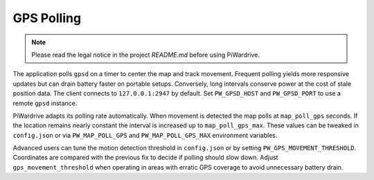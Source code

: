 GPS Polling
-----------
.. note::
   Please read the legal notice in the project `README.md` before using PiWardrive.


The application polls ``gpsd`` on a timer to center the map and track
movement. Frequent polling yields more responsive updates but can drain
battery faster on portable setups. Conversely, long intervals conserve
power at the cost of stale position data. The client connects to
``127.0.0.1:2947`` by default. Set ``PW_GPSD_HOST`` and
``PW_GPSD_PORT`` to use a remote ``gpsd`` instance.

PiWardrive adapts its polling rate automatically. When movement is
detected the map polls at ``map_poll_gps`` seconds. If the location
remains nearly constant the interval is increased up to
``map_poll_gps_max``. These values can be tweaked in
``config.json`` or via ``PW_MAP_POLL_GPS`` and
``PW_MAP_POLL_GPS_MAX`` environment variables.

Advanced users can tune the motion detection threshold in ``config.json`` or by
setting ``PW_GPS_MOVEMENT_THRESHOLD``. Coordinates are compared with the
previous fix to decide if polling should slow down. Adjust
``gps_movement_threshold`` when operating in areas with erratic GPS coverage to
avoid unnecessary battery drain.

